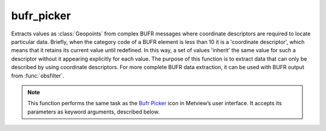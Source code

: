 
bufr_picker
=========================

.. container::
    
    .. container:: leftside

        .. image:: /_static/BUFRPICKER.png
           :width: 48px

    .. container:: rightside

		Extracts values as :class:`Geopoints` from complex BUFR messages where coordinate descriptors are required to locate particular data. Briefly, when the category code of a BUFR element is less than 10 it is a 'coordinate descriptor', which means that it retains its current value until redefined. In this way, a set of values 'inherit' the same value for such a descriptor without it appearing explicitly for each value. The purpose of this function is to extract data that can only be described by using coordinate descriptors. For more complete BUFR data extraction, it can be used with BUFR output from :func:`obsfilter`.


		.. note:: This function performs the same task as the `Bufr Picker <https://confluence.ecmwf.int/display/METV/bufr+picker>`_ icon in Metview’s user interface. It accepts its parameters as keyword arguments, described below.


.. py:function:: bufr_picker(**kwargs)
  
    Extracts values as :class:`Geopoints` from BUFR messages using filter conditions on coordinate descriptors.


    :param data: Specifies the input data.
    :type data: :class:`Bufr`

    :param output: Specifies the output :class:`Geopoints` format.
    :type output: {"geopoints", "polar_vector", "xy_vector", "ncols"}, default: "geopoints"

    :param parameter: 
    :type parameter: str or list[str], default: "012163"

    :param missing_data: If set to "ignore", missing data is not included in the output file. If set to "include", missing data will be output to the geopoints file, its value being set to that specified by ``missing_data_value``. Note that when ``output`` is one of the two geopoints vector formats, the observation is considered missing if one or both of the parameters are missing.
    :type missing_data: {"ignore", "include"}, default: "ignore"

    :param missing_data_value: Available only for ``missing_data`` set to "include". Any missing observations will be output as this value (default 0). It is wise, therefore, to ensure that this value is outwith the range of possible values for the requested parameter(s).
    :type missing_data_value: number, default: 0

    :param coordinate_descriptors: 
    :type coordinate_descriptors: str or list[str], default: "5042"

    :param coordinate_values: 
    :type coordinate_values: str or list[str], default: "all"

    :param fail_on_error: If set to "yes", then any error encountered when trying to decode the input data will result in the module failing. If set to "no", then any such errors will not be fatal, and an empty data file will be returned.
    :type fail_on_error: {"yes", "no"}, default: "yes"

    :rtype: :class:`Geopoints`


.. mv-minigallery:: bufr_picker


